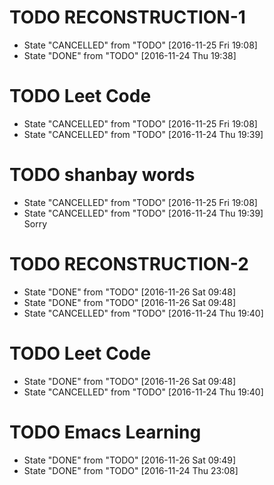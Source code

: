 * TODO RECONSTRUCTION-1
  SCHEDULED: <2016-11-26 Sat 08:40 ++1d>
  :PROPERTIES:
  :LAST_REPEAT: [2016-11-25 Fri 19:08]
  :END:
  - State "CANCELLED"  from "TODO"       [2016-11-25 Fri 19:08]
  - State "DONE"       from "TODO"       [2016-11-24 Thu 19:38]
* TODO Leet Code
  SCHEDULED: <2016-11-26 Sat 11:00 ++1d>
  :PROPERTIES:
  :LAST_REPEAT: [2016-11-25 Fri 19:08]
  :END:
  - State "CANCELLED"  from "TODO"       [2016-11-25 Fri 19:08]
  - State "CANCELLED"  from "TODO"       [2016-11-24 Thu 19:39]
* TODO shanbay words
  SCHEDULED: <2016-11-26 Sat 12:40 ++1d>
  :PROPERTIES:
  :LAST_REPEAT: [2016-11-25 Fri 19:08]
  :END:
  - State "CANCELLED"  from "TODO"       [2016-11-25 Fri 19:08]
  - State "CANCELLED"  from "TODO"       [2016-11-24 Thu 19:39] \\
    Sorry
* TODO RECONSTRUCTION-2
  SCHEDULED: <2016-11-27 Sun 14:20 ++1d>
  :PROPERTIES:
  :LAST_REPEAT: [2016-11-26 Sat 09:48]
  :END:
  - State "DONE"       from "TODO"       [2016-11-26 Sat 09:48]
  - State "DONE"       from "TODO"       [2016-11-26 Sat 09:48]
  - State "CANCELLED"  from "TODO"       [2016-11-24 Thu 19:40]
* TODO Leet Code
  SCHEDULED: <2016-11-26 Sat 18:50 ++1d>
  :PROPERTIES:
  :LAST_REPEAT: [2016-11-26 Sat 09:48]
  :END:
  - State "DONE"       from "TODO"       [2016-11-26 Sat 09:48]
  - State "CANCELLED"  from "TODO"       [2016-11-24 Thu 19:40]
* TODO Emacs Learning
  SCHEDULED: <2016-11-26 Sat 21:00 ++1d>
  :PROPERTIES:
  :LAST_REPEAT: [2016-11-26 Sat 09:49]
  :END:
  - State "DONE"       from "TODO"       [2016-11-26 Sat 09:49]
  - State "DONE"       from "TODO"       [2016-11-24 Thu 23:08]
  :LOGBOOK:
  CLOCK: [2016-11-24 Thu 23:06]--[2016-11-24 Thu 23:08] =>  0:02
  :END:
